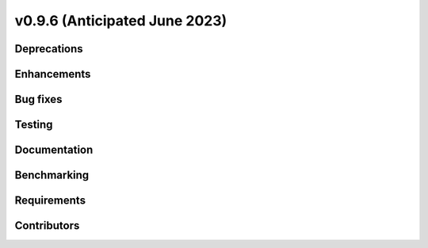 .. _whatsnew_0960:


v0.9.6 (Anticipated June 2023)
------------------------------


Deprecations
~~~~~~~~~~~~


Enhancements
~~~~~~~~~~~~


Bug fixes
~~~~~~~~~


Testing
~~~~~~~


Documentation
~~~~~~~~~~~~~


Benchmarking
~~~~~~~~~~~~~


Requirements
~~~~~~~~~~~~


Contributors
~~~~~~~~~~~~

